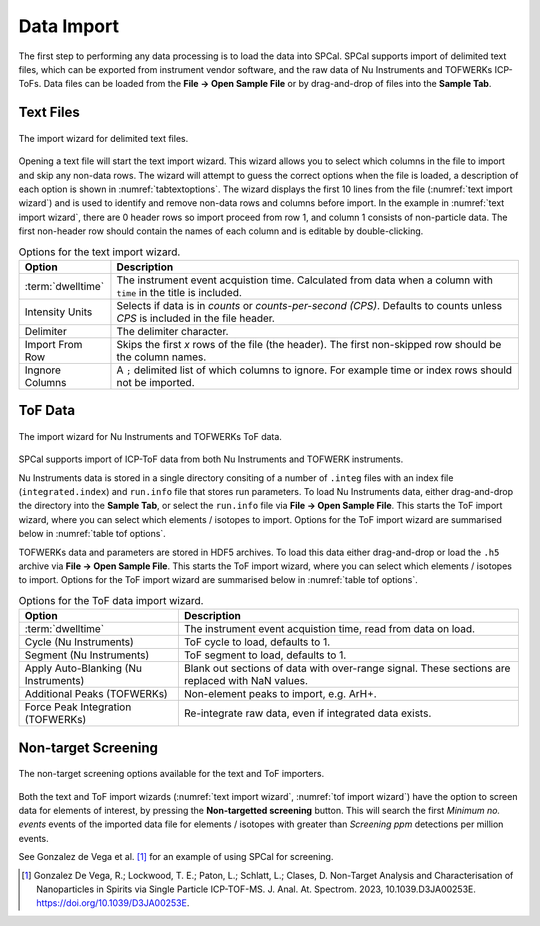 Data Import
===========

The first step to performing any data processing is to load the data into SPCal.
SPCal supports import of delimited text files, which can be exported from instrument vendor software, and the raw data of Nu Instruments and TOFWERKs ICP-ToFs.
Data files can be loaded from the **File -> Open Sample File** or by drag-and-drop of files into the **Sample Tab**.


Text Files
----------


.. _text import wizard:
.. figure:: images/tutorial_data_text_importer.png
   :align: center

   The import wizard for delimited text files.

Opening a text file will start the text import wizard. This wizard allows you to select which columns in the file to import and skip any non-data rows.
The wizard will attempt to guess the correct options when the file is loaded, a description of each option is shown in :numref:`tabtextoptions`.
The wizard displays the first 10 lines from the file (:numref:`text import wizard`) and is used to identify and remove non-data rows and columns before import.
In the example in :numref:`text import wizard`, there are 0 header rows so import proceed from row 1, and column 1 consists of non-particle data.
The first non-header row should contain the names of each column and is editable by double-clicking.

.. _tabtextoptions:
.. list-table:: Options for the text import wizard.
    :header-rows: 1

    * - Option
      - Description
    * - :term:`dwelltime`
      - The instrument event acquistion time. Calculated from data when a column with ``time`` in the title is included.
    * - Intensity Units
      - Selects if data is in *counts* or *counts-per-second (CPS)*. Defaults to counts unless *CPS* is included in the file header.
    * - Delimiter
      - The delimiter character.
    * - Import From Row
      - Skips the first *x* rows of the file (the header). The first non-skipped row should be the column names.
    * - Ingnore Columns
      - A ``;`` delimited list of which columns to ignore. For example time or index rows should not be imported.


ToF Data
--------

.. _tof import wizard:
.. figure:: images/tutorial_data_tof_importer.png
   :align: center

   The import wizard for Nu Instruments and TOFWERKs ToF data.


SPCal supports import of ICP-ToF data from both Nu Instruments and TOFWERK instruments.

Nu Instruments data is stored in a single directory consiting of a number of ``.integ`` files with an index file (``integrated.index``) and  ``run.info`` file that stores run parameters.
To load Nu Instruments data, either drag-and-drop the directory into the **Sample Tab**, or select the ``run.info`` file via **File -> Open Sample File**.
This starts the ToF import wizard, where you can select which elements / isotopes to import. Options for the ToF import wizard are summarised below in :numref:`table tof options`.

TOFWERKs data and parameters are stored in HDF5 archives.
To load this data either drag-and-drop or load the ``.h5`` archive via **File -> Open Sample File**.
This starts the ToF import wizard, where you can select which elements / isotopes to import. Options for the ToF import wizard are summarised below in :numref:`table tof options`.

.. _table tof options:
.. list-table:: Options for the ToF data import wizard.
    :header-rows: 1

    * - Option
      - Description
    * - :term:`dwelltime`
      - The instrument event acquistion time, read from data on load.
    * - Cycle (Nu Instruments)
      - ToF cycle to load, defaults to 1.
    * - Segment (Nu Instruments)
      - ToF segment to load, defaults to 1.
    * - Apply Auto-Blanking (Nu Instruments)
      - Blank out sections of data with over-range signal. These sections are replaced with NaN values.
    * - Additional Peaks (TOFWERKs)
      - Non-element peaks to import, e.g. ArH+.
    * - Force Peak Integration (TOFWERKs)
      - Re-integrate raw data, even if integrated data exists.


Non-target Screening
--------------------

.. _non target screen:
.. figure:: images/tutorial_data_nontarget.png
   :align: center

   The non-target screening options available for the text and ToF importers.


Both the text and ToF import wizards (:numref:`text import wizard`, :numref:`tof import wizard`) have the option to screen data for elements of interest, by pressing the **Non-targetted screening** button.
This will search the first *Minimum no. events* events of the imported data file for elements / isotopes with greater than *Screening ppm* detections per million events.

See Gonzalez de Vega et al. [1]_ for an example of using SPCal for screening.


.. [1] Gonzalez De Vega, R.; Lockwood, T. E.; Paton, L.; Schlatt, L.; Clases, D. Non-Target Analysis and Characterisation of Nanoparticles in Spirits via Single Particle ICP-TOF-MS. J. Anal. At. Spectrom. 2023, 10.1039.D3JA00253E. https://doi.org/10.1039/D3JA00253E.
